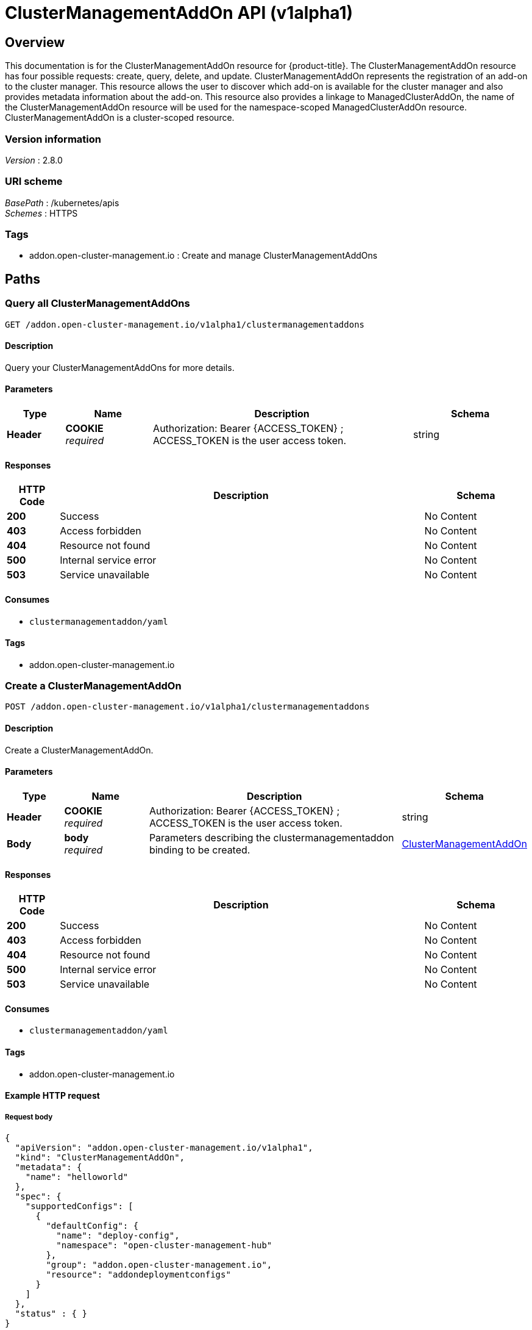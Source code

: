 [#clustermanagementaddon-api]
= ClusterManagementAddOn API (v1alpha1)

[[_rhacm-docs_apis_clustermanagementaddon_jsonoverview]]
== Overview
This documentation is for the ClusterManagementAddOn resource for {product-title}. The ClusterManagementAddOn resource has four possible requests: create, query, delete, and update. 
ClusterManagementAddOn represents the registration of an add-on to the cluster manager. This resource allows the user to discover which add-on is available for the cluster manager and 
also provides metadata information about the add-on. This resource also provides a linkage to ManagedClusterAddOn, the name of the ClusterManagementAddOn resource will be used for 
the namespace-scoped ManagedClusterAddOn resource. ClusterManagementAddOn is a cluster-scoped resource.


=== Version information
[%hardbreaks]
__Version__ : 2.8.0


=== URI scheme
[%hardbreaks]
__BasePath__ : /kubernetes/apis
__Schemes__ : HTTPS


=== Tags

* addon.open-cluster-management.io : Create and manage ClusterManagementAddOns


[[_rhacm-docs_apis_clustermanagementaddon_jsonpaths]]
== Paths

[[_rhacm-docs_apis_clustermanagementaddon_jsonqueryclustermanagementaddons]]
=== Query all ClusterManagementAddOns
....
GET /addon.open-cluster-management.io/v1alpha1/clustermanagementaddons
....


==== Description
Query your ClusterManagementAddOns for more details.


==== Parameters

[options="header", cols=".^2a,.^3a,.^9a,.^4a"]
|===
|Type|Name|Description|Schema
|*Header*|*COOKIE* +
__required__|Authorization: Bearer {ACCESS_TOKEN} ; ACCESS_TOKEN is the user access token.|string
|===


==== Responses

[options="header", cols=".^2a,.^14a,.^4a"]
|===
|HTTP Code|Description|Schema
|*200*|Success|No Content
|*403*|Access forbidden|No Content
|*404*|Resource not found|No Content
|*500*|Internal service error|No Content
|*503*|Service unavailable|No Content
|===


==== Consumes

* `clustermanagementaddon/yaml`


==== Tags

* addon.open-cluster-management.io


[[_rhacm-docs_apis_clustermanagementaddon_jsoncreateclustermanagementaddon]]
=== Create a ClusterManagementAddOn
....
POST /addon.open-cluster-management.io/v1alpha1/clustermanagementaddons
....


==== Description
Create a ClusterManagementAddOn.


==== Parameters

[options="header", cols=".^2a,.^3a,.^9a,.^4a"]
|===
|Type|Name|Description|Schema
|*Header*|*COOKIE* +
__required__|Authorization: Bearer {ACCESS_TOKEN} ; ACCESS_TOKEN is the user access token.|string
|*Body*|*body* +
__required__|Parameters describing the clustermanagementaddon binding to be created.|<<_rhacm-docs_apis_clustermanagementaddon_jsonclustermanagementaddon,ClusterManagementAddOn>>
|===


==== Responses

[options="header", cols=".^2a,.^14a,.^4a"]
|===
|HTTP Code|Description|Schema
|*200*|Success|No Content
|*403*|Access forbidden|No Content
|*404*|Resource not found|No Content
|*500*|Internal service error|No Content
|*503*|Service unavailable|No Content
|===


==== Consumes

* `clustermanagementaddon/yaml`


==== Tags

* addon.open-cluster-management.io


==== Example HTTP request

===== Request body
[source,json]
----
{
  "apiVersion": "addon.open-cluster-management.io/v1alpha1",
  "kind": "ClusterManagementAddOn",
  "metadata": {
    "name": "helloworld"
  },
  "spec": {
    "supportedConfigs": [
      {
        "defaultConfig": {
          "name": "deploy-config",
          "namespace": "open-cluster-management-hub"
        },
        "group": "addon.open-cluster-management.io",
        "resource": "addondeploymentconfigs"
      }
    ]
  },
  "status" : { }
}
----


[[_rhacm-docs_apis_clustermanagementaddon_jsonqueryclustermanagementaddon]]
=== Query a single ClusterManagementAddOn
....
GET /addon.open-cluster-management.io/v1alpha1/clustermanagementaddons/{clustermanagementaddon_name}
....


==== Description
Query a single ClusterManagementAddOn for more details.


==== Parameters

[options="header", cols=".^2a,.^3a,.^9a,.^4a"]
|===
|Type|Name|Description|Schema
|*Header*|*COOKIE* +
__required__|Authorization: Bearer {ACCESS_TOKEN} ; ACCESS_TOKEN is the user access token.|string
|*Path*|*clustermanagementaddon_name* +
__required__|Name of the ClusterManagementAddOn that you want to query.|string
|===


==== Responses

[options="header", cols=".^2a,.^14a,.^4a"]
|===
|HTTP Code|Description|Schema
|*200*|Success|No Content
|*403*|Access forbidden|No Content
|*404*|Resource not found|No Content
|*500*|Internal service error|No Content
|*503*|Service unavailable|No Content
|===


==== Tags

* addon.open-cluster-management.io


[[_rhacm-docs_apis_clustermanagementaddon_jsondeleteclustermanagementaddon]]
=== Delete a ClusterManagementAddOn
....
DELETE /addon.open-cluster-management.io/v1alpha1/clustermanagementaddons/{clustermanagementaddon_name}
....


==== Description
Delete a single ClusterManagementAddOn.


==== Parameters

[options="header", cols=".^2a,.^3a,.^9a,.^4a"]
|===
|Type|Name|Description|Schema
|*Header*|*COOKIE* +
__required__|Authorization: Bearer {ACCESS_TOKEN} ; ACCESS_TOKEN is the user access token.|string
|*Path*|*clustermanagementaddon_name* +
__required__|Name of the ClusterManagementAddOn that you want to delete.|string
|===


==== Responses

[options="header", cols=".^2a,.^14a,.^4a"]
|===
|HTTP Code|Description|Schema
|*200*|Success|No Content
|*403*|Access forbidden|No Content
|*404*|Resource not found|No Content
|*500*|Internal service error|No Content
|*503*|Service unavailable|No Content
|===


==== Tags

* addon.open-cluster-management.io


[[_rhacm-docs_apis_clustermanagementaddon_jsondefinitions]]
== Definitions

[[_rhacm-docs_apis_clustermanagementaddon_jsonclustermanagementaddon]]
=== ClusterManagementAddOn

[options="header", cols=".^2a,.^3a,.^4a"]
|===
|Name|Description|Schema
|*apiVersion* +
__required__|Versioned schema of the ClusterManagementAddOn. |string
|*kind* +
__required__|String value that represents the REST resource. |string
|*metadata* +
__required__|Metadata of the ClusterManagementAddOn. |object
|*spec* +
__required__|Specification of the ClusterManagementAddOn. |<<_rhacm-docs_apis_clustermanagementaddon_jsonclustermanagementaddon_spec,spec>>
|===

[[_rhacm-docs_apis_clustermanagementaddon_jsonclustermanagementaddon_spec]]
*spec*

[options="header", cols=".^2a,.^3a,.^4a"]
|===
|Name|Description|Schema
|*addOnMeta* +
__optional__|AddOnMeta is a reference to the metadata information for the add-on. |<<_rhacm-docs_apis_clustermanagementaddon_jsonclustermanagementaddon_addOnMeta,addOnMeta>>
|*supportedConfigs* +
__optional__|SupportedConfigs is a list of configuration types supported by add-on. |<<_rhacm-docs_apis_clustermanagementaddon_jsonclustermanagementaddon_configMeta,configMeta>> array
|===

[[_rhacm-docs_apis_clustermanagementaddon_jsonclustermanagementaddon_addOnMeta]]
*addOnMeta*

[options="header", cols=".^2a,.^3a,.^4a"]
|===
|Name|Description|Schema
|*displayName* +
__optional__|DisplayName represents the name of add-on that will be displayed. |string
|*description* +
__optional__|Description represents the detailed description of the add-on. |string
|===

[[_rhacm-docs_apis_clustermanagementaddon_jsonclustermanagementaddon_configMeta]]
*configMeta*

[options="header", cols=".^2a,.^3a,.^4a"]
|===
|Name|Description|Schema
|*group* +
__optional__|Group of the add-on configuration. |string
|*resource* +
__required__|Resource of the add-on configuration. |string
|*defaultConfig* +
__required__|DefaultConfig represents the namespace and name of the default add-on configuration. In scenario where all add-ons have a same configuration. |<<_rhacm-docs_apis_clustermanagementaddon_jsonclustermanagementaddon_configReferent,configReferent>>
|===

[[_rhacm-docs_apis_clustermanagementaddon_jsonclustermanagementaddon_configReferent]]
*configReferent*

[options="header", cols=".^2a,.^3a,.^4a"]
|===
|Name|Description|Schema
|*namespace* +
__optional__|Namespace of the add-on configuration. If this field is not set, the configuration is in the cluster scope. |string
|*name* +
__required__|Name of the add-on configuration. |string
|===
